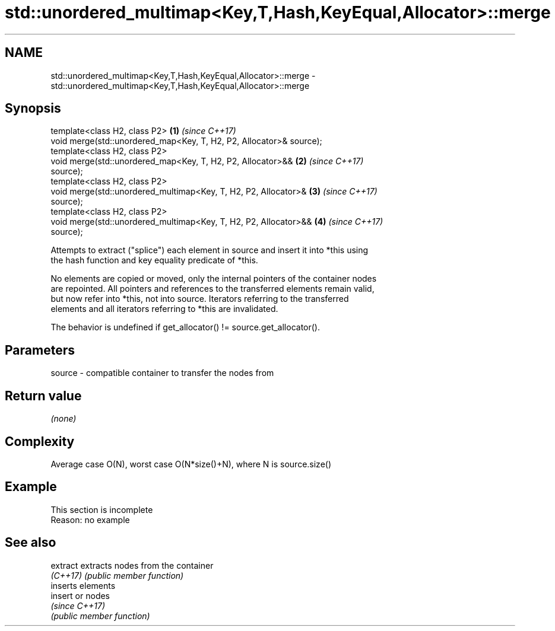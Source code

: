 .TH std::unordered_multimap<Key,T,Hash,KeyEqual,Allocator>::merge 3 "2019.08.27" "http://cppreference.com" "C++ Standard Libary"
.SH NAME
std::unordered_multimap<Key,T,Hash,KeyEqual,Allocator>::merge \- std::unordered_multimap<Key,T,Hash,KeyEqual,Allocator>::merge

.SH Synopsis
   template<class H2, class P2>                                       \fB(1)\fP \fI(since C++17)\fP
   void merge(std::unordered_map<Key, T, H2, P2, Allocator>& source);
   template<class H2, class P2>
   void merge(std::unordered_map<Key, T, H2, P2, Allocator>&&         \fB(2)\fP \fI(since C++17)\fP
   source);
   template<class H2, class P2>
   void merge(std::unordered_multimap<Key, T, H2, P2, Allocator>&     \fB(3)\fP \fI(since C++17)\fP
   source);
   template<class H2, class P2>
   void merge(std::unordered_multimap<Key, T, H2, P2, Allocator>&&    \fB(4)\fP \fI(since C++17)\fP
   source);

   Attempts to extract ("splice") each element in source and insert it into *this using
   the hash function and key equality predicate of *this.

   No elements are copied or moved, only the internal pointers of the container nodes
   are repointed. All pointers and references to the transferred elements remain valid,
   but now refer into *this, not into source. Iterators referring to the transferred
   elements and all iterators referring to *this are invalidated.

   The behavior is undefined if get_allocator() != source.get_allocator().

.SH Parameters

   source - compatible container to transfer the nodes from

.SH Return value

   \fI(none)\fP

.SH Complexity

   Average case O(N), worst case O(N*size()+N), where N is source.size()

.SH Example

    This section is incomplete
    Reason: no example

.SH See also

   extract extracts nodes from the container
   \fI(C++17)\fP \fI(public member function)\fP
           inserts elements
   insert  or nodes
           \fI(since C++17)\fP
           \fI(public member function)\fP
